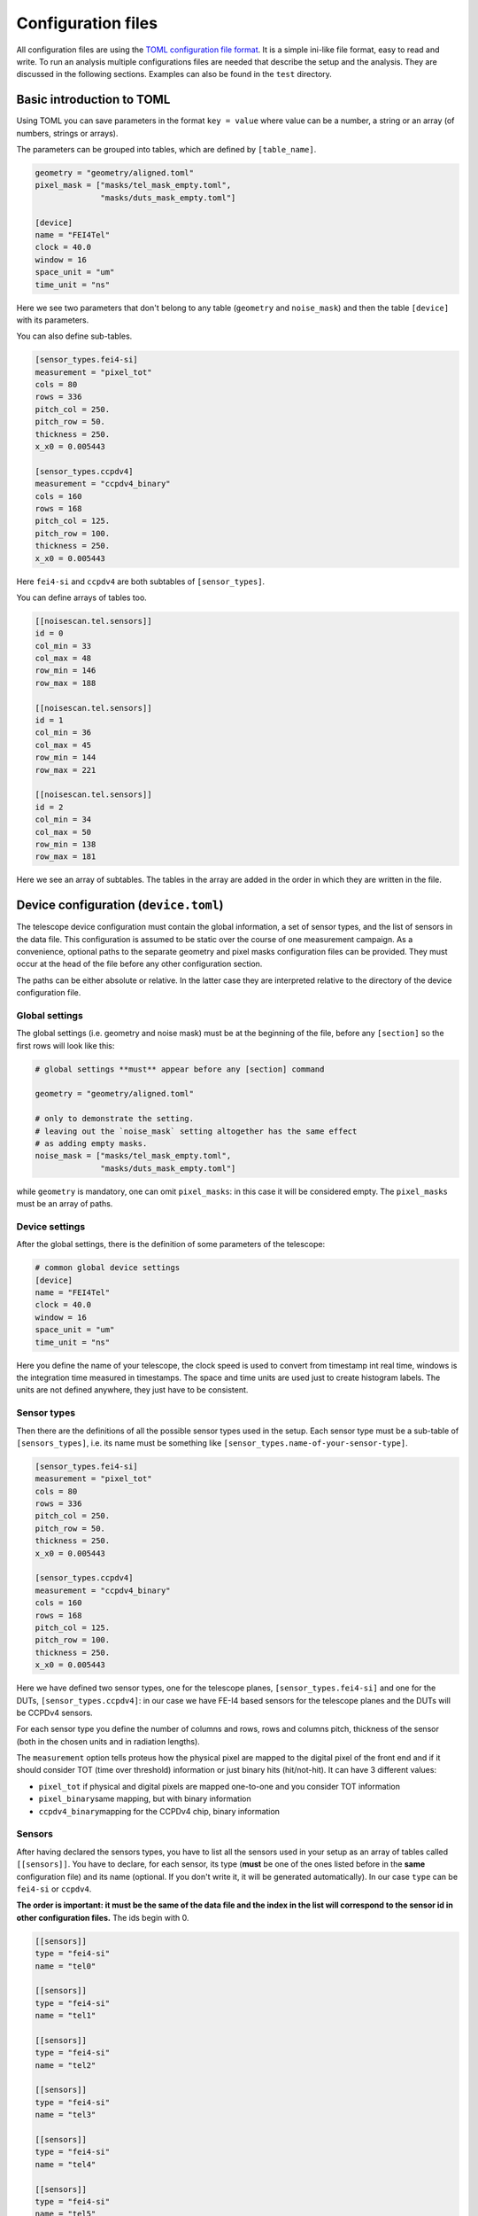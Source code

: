 Configuration files
===================

All configuration files are using the `TOML configuration file
format <https://github.com/toml-lang/toml>`__. It is a simple ini-like
file format, easy to read and write. To run an analysis multiple
configurations files are needed that describe the setup and the
analysis. They are discussed in the following sections. Examples can
also be found in the ``test`` directory.

Basic introduction to TOML
--------------------------

Using TOML you can save parameters in the format ``key = value`` where
value can be a number, a string or an array (of numbers, strings or
arrays).

The parameters can be grouped into tables, which are defined by
``[table_name]``.

.. code-block:: toml

    geometry = "geometry/aligned.toml"
    pixel_mask = ["masks/tel_mask_empty.toml",
                  "masks/duts_mask_empty.toml"]

    [device]
    name = "FEI4Tel"
    clock = 40.0
    window = 16
    space_unit = "um"
    time_unit = "ns"

Here we see two parameters that don't belong to any table (``geometry``
and ``noise_mask``) and then the table ``[device]`` with its parameters.

You can also define sub-tables.

.. code-block:: toml

    [sensor_types.fei4-si]
    measurement = "pixel_tot"
    cols = 80
    rows = 336
    pitch_col = 250.
    pitch_row = 50.
    thickness = 250.
    x_x0 = 0.005443

    [sensor_types.ccpdv4]
    measurement = "ccpdv4_binary"
    cols = 160
    rows = 168
    pitch_col = 125.
    pitch_row = 100.
    thickness = 250.
    x_x0 = 0.005443

Here ``fei4-si`` and ``ccpdv4`` are both subtables of
``[sensor_types]``.

You can define arrays of tables too.

.. code-block:: toml

    [[noisescan.tel.sensors]]
    id = 0
    col_min = 33
    col_max = 48
    row_min = 146
    row_max = 188

    [[noisescan.tel.sensors]]
    id = 1
    col_min = 36
    col_max = 45
    row_min = 144
    row_max = 221

    [[noisescan.tel.sensors]]
    id = 2
    col_min = 34
    col_max = 50
    row_min = 138
    row_max = 181

Here we see an array of subtables. The tables in the array are added in
the order in which they are written in the file.

Device configuration (``device.toml``)
--------------------------------------

The telescope device configuration must contain the global information,
a set of sensor types, and the list of sensors in the data file. This
configuration is assumed to be static over the course of one measurement
campaign. As a convenience, optional paths to the separate geometry and
pixel masks configuration files can be provided. They must occur at the
head of the file before any other configuration section.

The paths can be either absolute or relative. In the latter case they
are interpreted relative to the directory of the device configuration
file.

Global settings
~~~~~~~~~~~~~~~

The global settings (i.e. geometry and noise mask) must be at the
beginning of the file, before any ``[section]`` so the first rows will
look like this:

.. code-block:: toml

    # global settings **must** appear before any [section] command

    geometry = "geometry/aligned.toml"

    # only to demonstrate the setting.
    # leaving out the `noise_mask` setting altogether has the same effect
    # as adding empty masks.
    noise_mask = ["masks/tel_mask_empty.toml",
                  "masks/duts_mask_empty.toml"]

while ``geometry`` is mandatory, one can omit ``pixel_masks``: in this
case it will be considered empty. The ``pixel_masks`` must be an array
of paths.

Device settings
~~~~~~~~~~~~~~~

After the global settings, there is the definition of some parameters of
the telescope:

.. code-block:: toml

    # common global device settings
    [device]
    name = "FEI4Tel"
    clock = 40.0
    window = 16
    space_unit = "um"
    time_unit = "ns"

Here you define the name of your telescope, the clock speed is used to
convert from timestamp int real time, windows is the integration time
measured in timestamps. The space and time units are used just to create
histogram labels. The units are not defined anywhere, they just have to
be consistent.

Sensor types
~~~~~~~~~~~~

Then there are the definitions of all the possible sensor types used in
the setup. Each sensor type must be a sub-table of ``[sensors_types]``,
i.e. its name must be something like
``[sensor_types.name-of-your-sensor-type]``.

.. code-block:: toml

    [sensor_types.fei4-si]
    measurement = "pixel_tot"
    cols = 80
    rows = 336
    pitch_col = 250.
    pitch_row = 50.
    thickness = 250.
    x_x0 = 0.005443

    [sensor_types.ccpdv4]
    measurement = "ccpdv4_binary"
    cols = 160
    rows = 168
    pitch_col = 125.
    pitch_row = 100.
    thickness = 250.
    x_x0 = 0.005443

Here we have defined two sensor types, one for the telescope planes,
``[sensor_types.fei4-si]`` and one for the DUTs,
``[sensor_types.ccpdv4]``: in our case we have FE-I4 based sensors for
the telescope planes and the DUTs will be CCPDv4 sensors.

For each sensor type you define the number of columns and rows, rows and
columns pitch, thickness of the sensor (both in the chosen units and in
radiation lengths).

The ``measurement`` option tells proteus how the physical pixel are
mapped to the digital pixel of the front end and if it should consider
TOT (time over threshold) information or just binary hits (hit/not-hit).
It can have 3 different values:

-  ``pixel_tot`` if physical and digital pixels are mapped one-to-one
   and you consider TOT information

-  ``pixel_binary``\ same mapping, but with binary information

-  ``ccpdv4_binary``\ mapping for the CCPDv4 chip, binary information

Sensors
~~~~~~~

After having declared the sensors types, you have to list all the
sensors used in your setup as an array of tables called ``[[sensors]]``.
You have to declare, for each sensor, its type (**must** be one of the
ones listed before in the **same** configuration file) and its name
(optional. If you don't write it, it will be generated automatically).
In our case ``type`` can be ``fei4-si`` or ``ccpdv4``.

**The order is important: it must be the same of the data file and the
index in the list will correspond to the sensor id in other
configuration files.** The ids begin with 0.

.. code-block:: toml

    [[sensors]]
    type = "fei4-si"
    name = "tel0"

    [[sensors]]
    type = "fei4-si"
    name = "tel1"

    [[sensors]]
    type = "fei4-si"
    name = "tel2"

    [[sensors]]
    type = "fei4-si"
    name = "tel3"

    [[sensors]]
    type = "fei4-si"
    name = "tel4"

    [[sensors]]
    type = "fei4-si"
    name = "tel5"

    [[sensors]]
    type = "ccpdv4"
    name = "caribou04"

    [[sensors]]
    type = "ccpdv4"
    name = "caribou06"

Geometry (``geometry.toml``)
----------------------------

This file contains the description of the telescope setup, i.e. the
positions and rotations of each sensor and the slopes of the beam. The
length units must be consistent with the other configuration files, the
angle units are radians.

[beam]
~~~~~~

It just describes the x and y slope of the beam.

.. code-block:: toml

    [beam]
    slope_x = 2.2589004909162290e-05
    slope_y = -2.3725615037855144e-07

[[sensors]]
~~~~~~~~~~~

This array of tables contains the id, position and rotation of every
sensor. The position is wrt a global reference frame: z is along the
beam, y points towards the sky and x points right, looking into the beam
(I don't suggest to look into the beam, though).

The origin can be placed anywhere and for convenience it is usually
placed in the origin of the first sensor of the telescope.

The rotations are wrt the **local** coordinates of the sensor, and are
applied in the order z, y and x. This is the 3-2-1 Euler angle
convention implemented in ``ROOT::Math::RotationZYX`` .

.. code-block:: toml

    [[sensors]]
    id = 0
    offset_x = 0.0000000000000000
    offset_y = 0.0000000000000000
    offset_z = 0.0000000000000000
    rotation_x = 0.0000000000000000
    rotation_y = 0.0000000000000000
    rotation_z = 3.1415926535896999

    [[sensors]]
    id = 1
    offset_x = 576.96988923689821
    offset_y = -118.80586318697972
    offset_z = 158000.00000000000
    rotation_x = 0.0000000000000000
    rotation_y = 0.0000000000000000
    rotation_z = 1.5710308251919820

    [[sensors]]
    id = 2
    offset_x = 390.14416778667271
    offset_y = -364.16817448303863
    offset_z = 208000.00000000000
    rotation_x = 0.0000000000000000
    rotation_y = 0.0000000000000000
    rotation_z = 3.1372384758096055

    [[sensors]]
    id = 3
    offset_x = -367.12785459733891
    offset_y = -142.55276460807866
    offset_z = 678000.00000000000
    rotation_x = 3.1415926535896999
    rotation_y = 0.0000000000000000
    rotation_z = 0.0016241692564387122

    [[sensors]]
    id = 4
    offset_x = -301.30437112478540
    offset_y = 464.12176059680814
    offset_z = 728000.00000000000
    rotation_x = 3.1415926535897931
    rotation_y = 9.3258734068513149e-14
    rotation_z = -1.5685967823000699

    [[sensors]]
    id = 5
    offset_x = 246.40469635452345
    offset_y = 524.26153344411364
    offset_z = 862000.00000000000
    rotation_x = 3.1415926535896999
    rotation_y = 0.0000000000000000
    rotation_z = 0.0033826323299548378

    [[sensors]]
    id = 6
    offset_x = 181.15032324936138
    offset_y = 9290.4575599981417
    offset_z = 501000.00000000000
    rotation_x = 0.0000000000000000
    rotation_y = 0.0000000000000000
    rotation_z = 1.5696899267190794

    [[sensors]]
    id = 7
    offset_x = 639.46594585813284
    offset_y = 9305.3693033210529
    offset_z = 518000.00000000000
    rotation_x = 0.0000000000000000
    rotation_y = 0.0000000000000000
    rotation_z = 1.5940703309149813

Pixel masks
-----------

Pixels can be masked with a separate configuration file. Masked pixels
are not considered for the analysis, e.g. in the clusterization. A mask
file contains a list of sensors, defined by its sensor id, and a list of
pixels, defined by their column and row address.

.. code-block:: toml

    [[sensors]]
    id = 2
    masked_pixels = [[0, 2], [23, 42]]

    [[sensors]]
    id = 4
    masked_pixels = [[5, 23], [2, 6]]

Analysis (``analysis.toml``)
----------------------------

In this configuration file you have to define which sensors are the
telescope, which ones are the DUTs, the parameters for the alignment and
some other stuff. It has no global settings. Each proteus tool uses a
separate block (e.g. ``[track]`` is the configuration of ``pt-track``,
and so on).

Each section can be written in a separate file and when calling the
corresponding command, you have to give the ``-c file_path`` option.

Eache section can be splitted in subsections (e.g.
``[track.subsection]``) and to select one of them you have to use the
``-u subsection_name`` option.

.. warning::

    The default section and additional subsections are independent,
    i.e. values set in the default section do not propagate to the
    subsections.

[track]
~~~~~~~

The ``[track]`` table tells proteus which sensors must be used to
reconstruct tracks, so here you have to write the ids of the telescope
planes plus a few parameters used in the reconstructions.

.. code-block:: toml

    [track]
    # sensors that are used to build the tracks, i.e. the telescope ones
    sensor_ids = [0, 1, 2, 3, 4, 5]
    # distance cut to assign clusters to the track
    search_sigma_max = 4.0
    # minimum number of points of the track
    num_points_min = 5
    # [reduced chi2 of what?]
    reduced_chi2_max = -1. # the value -1 disables chi2 cut; same as removing the line altogether

[match]
~~~~~~~

Here you just have to write the sensor ids of the DUTs, i.e. the ones
which will have to match the tracks

.. code-block:: toml

    [match]
    sensor_ids = [6, 7]

[align]
~~~~~~~

There are usually at least 4 ``[align]`` sub-tables: two for the
telescope planes and two for the DUTs. There are two of them for each
sensor because you usually run a coarse alignment before, and a fine one
later. In each sub-table you specify the methot to be used, the sensors
used for tracking and the ones that will be aligned, plus other
parameters depending on the chosen method.

.. code-block:: toml

    # coarse alignment of only the telescope planes using cluster correlations
    [align.tel_coarse]
    method = "correlations" # use method based on cluster correlations
    sensor_ids = [0, 1, 2, 3, 4, 5] #these are the sensors to be considered
    align_ids = [1, 2, 3, 4, 5] #this are the sensors to be aligned. The first one is considered already aligned and the remaining will be aligned wrt it.

    # fine alignment of only the telescope planes using track residuals
    [align.tel_fine]
    method = "residuals" # use method based on track residuals
    sensor_ids = [0, 1, 2, 3, 4, 5] # sensor to use for tracking
    align_ids = [1, 2, 3, 4, 5] # sensor for which alignment is calculated
    num_steps = 20 # number of iterative steps
    search_sigma_max = 5.0 # distance cut for track finding
    reduced_chi2_max = 10.0 # chi2 cut for track finding
    damping = 0.8 # scale correction steps to avoid oscillations in iteration

    # coarse alignment of the duts keeping the telescope planes fixed
    [align.dut_coarse]
    method = "correlations"
    sensor_ids = [0, 1, 2, 3, 4, 5, 6, 7]
    align_ids = [6, 7]

    # fine alignment of the duts keeping the telescope planes fixed
    [align.dut_fine]
    method = "residuals"
    sensor_ids = [0, 1, 2, 3, 4, 5, 6, 7]
    align_ids = [6, 7]
    num_steps = 20
    search_sigma_max = 10.0
    reduced_chi2_max = 10.0
    damping = 0.9

[noisescan]
~~~~~~~~~~~

This section defines the parameters for the noise scan, i.e. the
parameters used by proteus to determine which pixels must be considered
noisy.

You can define subgroups (e.g. if you want to give different parameters
for the telescope and for the DUT) and then, for each sensor, you can
define the region on which the noise scan must be run.

You can run a noisescan just on a subgroup using the ``-u`` option.

.. code-block:: toml

    #noise scan parameters for the telescope. 
    [noisescan.tel]
    sigma_above_avg_max = 5.0 
    rate_max = 0.1
    density_bandwidth = 2.0

    #for each sensor, the noise scan will be run in the region defined by col_min, col_max, row_min and row_max [ARE THEY MANDATORY?]
    [[noisescan.tel.sensors]]
    id = 0
    col_min = 33
    col_max = 48
    row_min = 146
    row_max = 188

    [[noisescan.tel.sensors]]
    id = 1
    col_min = 36
    col_max = 45
    row_min = 144
    row_max = 221

    [[noisescan.tel.sensors]]
    id = 2
    col_min = 34
    col_max = 50
    row_min = 138
    row_max = 181

    [[noisescan.tel.sensors]]
    id = 3
    col_min = 33
    col_max = 49
    row_min = 142
    row_max = 185

    [[noisescan.tel.sensors]]
    id = 4
    col_min = 34
    col_max = 42
    row_min = 130
    row_max = 212

    [[noisescan.tel.sensors]]
    id = 5
    col_min = 30
    col_max = 46
    row_min = 155
    row_max = 198

    #noise scan parameters for the DUT
    [noisescan.dut0]
    sigma_above_avg_max =  5.0
    rate_max = 0.1
    density_bandwidth = 3.0

    [[noisescan.dut0.sensors]]
    id = 6
    col_min = 0
    col_max = 6
    row_min = 157
    row_max = 169